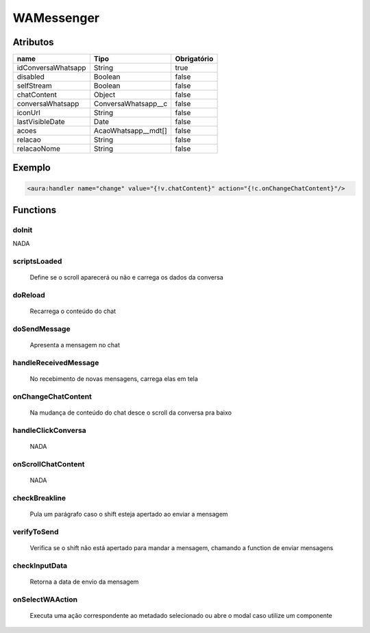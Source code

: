 ############################
WAMessenger
############################
Atributos
----------
+------------------------+-----------------------+-------------+
|  name                  | Tipo                  | Obrigatório |
+========================+=======================+=============+
| idConversaWhatsapp     | String                | true        | 
+------------------------+-----------------------+-------------+
| disabled               | Boolean               | false       | 
+------------------------+-----------------------+-------------+
| selfStream             | Boolean               | false       | 
+------------------------+-----------------------+-------------+
| chatContent            | Object                | false       | 
+------------------------+-----------------------+-------------+
| conversaWhatsapp       | ConversaWhatsapp__c   | false       | 
+------------------------+-----------------------+-------------+
| iconUrl                | String                | false       | 
+------------------------+-----------------------+-------------+
| lastVisibleDate        | Date                  | false       | 
+------------------------+-----------------------+-------------+
| acoes                  | AcaoWhatsapp__mdt[]   | false       | 
+------------------------+-----------------------+-------------+
| relacao                | String                | false       | 
+------------------------+-----------------------+-------------+
| relacaoNome            | String                | false       | 
+------------------------+-----------------------+-------------+
Exemplo
---------

.. code-block:: apex

   <aura:handler name="change" value="{!v.chatContent}" action="{!c.onChangeChatContent}"/>
   
Functions
----------
doInit
~~~~~~~~~~
NADA

scriptsLoaded
~~~~~~~~~~
 Define se o scroll aparecerá ou não e carrega os dados da conversa

doReload
~~~~~~~~~~
 Recarrega o conteúdo do chat

doSendMessage
~~~~~~~~~~
 Apresenta a mensagem no chat

handleReceivedMessage
~~~~~~~~~~
 No recebimento de novas mensagens, carrega elas em tela

onChangeChatContent
~~~~~~~~~~
 Na mudança de conteúdo do chat desce o scroll da conversa pra baixo

handleClickConversa
~~~~~~~~~~
 NADA

onScrollChatContent
~~~~~~~~~~
 NADA

checkBreakline
~~~~~~~~~~
 Pula um parágrafo caso o shift esteja apertado ao enviar a mensagem

verifyToSend
~~~~~~~~~~
 Verifica se o shift não está apertado para mandar a mensagem, chamando a function de enviar mensagens

checkInputData
~~~~~~~~~~
 Retorna a data de envio da mensagem

onSelectWAAction
~~~~~~~~~~
 Executa uma ação correspondente ao metadado selecionado ou abre o modal caso utilize um componente







